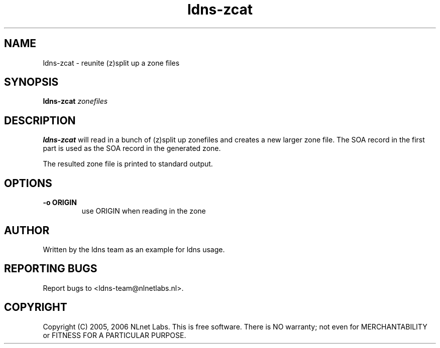 .TH ldns-zcat 1 "15 Dec 2005"
.SH NAME
ldns-zcat \- reunite (z)split up a zone files
.SH SYNOPSIS
.B ldns-zcat
.IR zonefiles

.SH DESCRIPTION
.B ldns-zcat
will read in a bunch of (z)split up zonefiles and creates a new larger
zone file. The SOA record in the first part is used as the SOA record
in the generated zone.
.PP
The resulted zone file is printed to standard output.

.SH OPTIONS
.TP
.B -o ORIGIN
use ORIGIN when reading in the zone

.SH AUTHOR
Written by the ldns team as an example for ldns usage.

.SH REPORTING BUGS
Report bugs to <ldns-team@nlnetlabs.nl>. 

.SH COPYRIGHT
Copyright (C) 2005, 2006 NLnet Labs. This is free software. There is NO
warranty; not even for MERCHANTABILITY or FITNESS FOR A PARTICULAR
PURPOSE.
